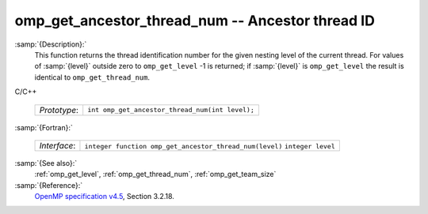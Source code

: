 ..
  Copyright 1988-2021 Free Software Foundation, Inc.
  This is part of the GCC manual.
  For copying conditions, see the GPL license file

  .. _omp_get_ancestor_thread_num:

omp_get_ancestor_thread_num -- Ancestor thread ID
*************************************************

:samp:`{Description}:`
  This function returns the thread identification number for the given
  nesting level of the current thread.  For values of :samp:`{level}` outside
  zero to ``omp_get_level`` -1 is returned; if :samp:`{level}` is
  ``omp_get_level`` the result is identical to ``omp_get_thread_num``.

C/C++

  ============  ===============================================
  *Prototype*:  ``int omp_get_ancestor_thread_num(int level);``
  ============  ===============================================

:samp:`{Fortran}:`

  ============  =======================================================
  *Interface*:  ``integer function omp_get_ancestor_thread_num(level)``
                ``integer level``
  ============  =======================================================

:samp:`{See also}:`
  :ref:`omp_get_level`, :ref:`omp_get_thread_num`, :ref:`omp_get_team_size`

:samp:`{Reference}:`
  `OpenMP specification v4.5 <https://www.openmp.org>`_, Section 3.2.18.

